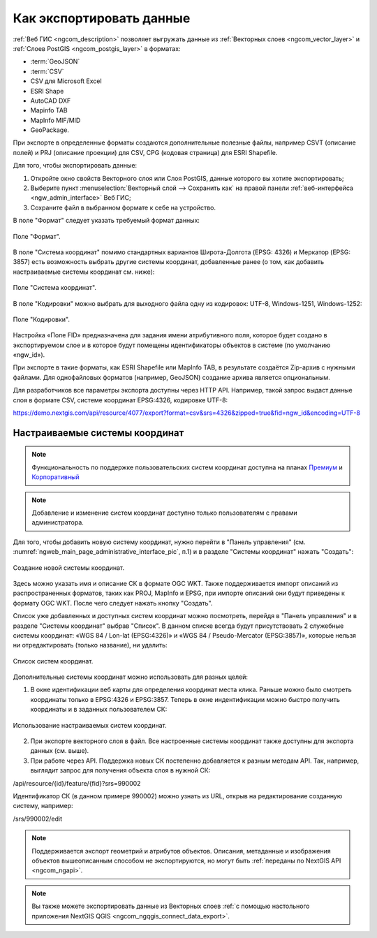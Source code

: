 .. _ngcom_data_export:

Как экспортировать данные
======================================

:ref:`Веб ГИС <ngcom_description>` позволяет выгружать данные из :ref:`Векторных слоев <ngcom_vector_layer>` и :ref:`Слоев PostGIS <ngcom_postgis_layer>` в форматах:

* :term:`GeoJSON`
* :term:`CSV`
* CSV для Microsoft Excel
* ESRI Shape
* AutoCAD DXF
* Mapinfo TAB
* MapInfo MIF/MID
* GeoPackage.

При экспорте в определенные форматы создаются дополнительные полезные файлы, например CSVT (описание полей) и PRJ (описание проекции) для CSV, CPG (кодовая страница) для ESRI Shapefile.

Для того, чтобы экспортировать данные:

#. Откройте окно свойств Векторного слоя или Слоя PostGIS, данные которого вы хотите экспортировать;
#. Выберите пункт :menuselection:`Векторный слой --> Сохранить как` на правой панели :ref:`веб-интерфейса <ngw_admin_interface>` Веб ГИС;
#. Сохраните файл в выбранном формате к себе на устройство.

В поле "Формат" следует указать требуемый формат данных:

.. figure:: _static/formats.png
   :name: newformats_pic
   :align: center
   :width: 16cm    

   Поле "Формат".

В поле "Система координат" помимо стандартных вариантов Широта-Долгота (EPSG: 4326) и Меркатор (EPSG: 3857) есть возможность выбрать другие системы координат, добавленные ранее (о том, как добавить настраиваемые системы координат см. ниже): 

.. figure:: _static/coordinate_systems.png
   :name: coordinate_systems_pic
   :align: center
   :width: 16cm    

   Поле "Система координат".

В поле "Кодировки" можно выбрать для выходного файла одну из кодировок: UTF-8, Windows-1251, Windows-1252:

.. figure:: _static/encodings.png
   :name: encodings_pic
   :align: center
   :width: 16cm    

   Поле "Кодировки".

Настройка «Поле FID» предназначена для задания имени атрибутивного поля, которое будет создано в экспортируемом слое и в которое будут помещены идентификаторы объектов в системе (по умолчанию «ngw_id»).

При экспорте в такие форматы, как ESRI Shapefile или MapInfo TAB, в результате создаётся Zip-архив с нужными файлами. Для однофайловых форматов (например, GeoJSON) создание архива является опциональным. 

Для разработчиков все параметры экспорта доступны через HTTP API.
Например, такой запрос выдаст данные слоя в формате CSV, системе координат EPSG:4326, кодировке UTF-8:

https://demo.nextgis.com/api/resource/4077/export?format=csv&srs=4326&zipped=true&fid=ngw_id&encoding=UTF-8

Настраиваемые системы координат
---------------------------------

.. note::
    Функциональность по поддержке пользовательских систем координат доступна на планах `Премиум <http://nextgis.ru/pricing/#premium/>`_ и `Корпоративный <http://nextgis.ru/pricing/#corporate/>`_

.. note::
    Добавление и изменение систем координат доступно только пользователям с правами администратора.

Для того, чтобы добавить новую систему координат, нужно перейти в "Панель управления" (см. :numref:`ngweb_main_page_administrative_interface_pic`, п.1) и в разделе "Системы координат" нажать "Создать": 

.. figure:: _static/new_srs.png
   :name: new_srs_pic
   :align: center
   :width: 16cm    

   Создание новой системы координат.
   
Здесь можно указать имя и описание СК в формате OGC WKT. Также поддерживается импорт описаний из распространенных форматов, таких как PROJ, MapInfo и EPSG, при импорте описаний они будут приведены к формату OGC WKT. После чего следует нажать кнопку "Создать".

Список уже добавленных и доступных систем координат можно посмотреть, перейдя в "Панель управления" и в разделе "Системы координат" выбрав "Список". В данном списке всегда будут присутствовать 2 служебные системы координат: «WGS 84 / Lon-lat (EPSG:4326)» и «WGS 84 / Pseudo-Mercator (EPSG:3857)», которые нельзя ни отредактировать (только название), ни удалить:

.. figure:: _static/list_srs.png
   :name: list_srs_pic
   :align: center
   :width: 16cm    

   Список систем координат.
   
Дополнительные системы координат можно использовать для разных целей:

1. В окне идентификации веб карты для определения координат места клика. Раньше можно было смотреть координаты только в EPSG:4326 и EPSG:3857. Теперь в окне индентификации можно быстро получить координаты и в заданных пользователем СК:

.. figure:: _static/use_of_custom_srs1.png
   :name: use_of_custom_srs1_pic
   :align: center
   :width: 16cm    

   Использование настраиваемых систем координат.
   
2. При экспорте векторного слоя в файл. Все настроенные системы координат также доступны для экспорта данных (см. выше).

3. При работе через API. Поддержка новых СК постепенно добавляется к разным методам API. Так, например, выглядит запрос для получения объекта слоя в нужной СК:

/api/resource/{id}/feature/{fid}?srs=990002

Идентификатор СК (в данном примере 990002) можно узнать из URL, открыв на редактирование созданную систему, например:

/srs/990002/edit

.. note:: 
	Поддерживается экспорт геометрий и атрибутов объектов. Описания, метаданные и изображения объектов вышеописанным способом не экспортируются, но могут быть :ref:`переданы по NextGIS API <ngcom_ngapi>`.

.. note:: 
	Вы также можете экспортировать данные из Векторных слоев :ref:`с помощью настольного приложения NextGIS QGIS <ngcom_ngqgis_connect_data_export>`.
